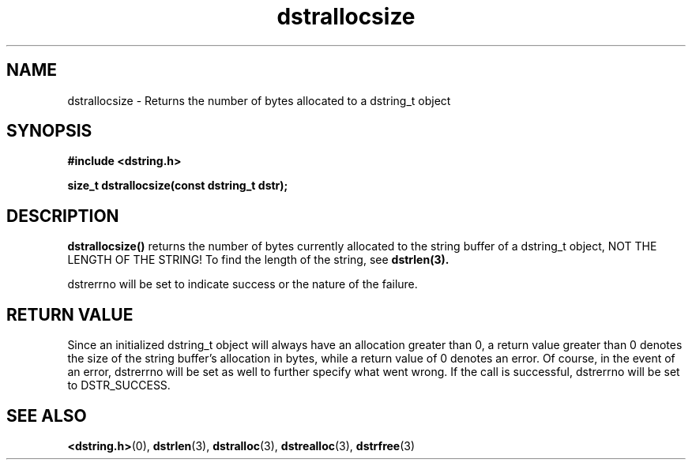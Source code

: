 .TH "dstrallocsize" 3 "11 July 2007" "dstrallocsize" "Dstring Library"

.SH NAME
dstrallocsize - Returns the number of bytes allocated to a dstring_t object

.SH SYNOPSIS
.B "#include <dstring.h>"
.br

.B "size_t dstrallocsize(const dstring_t dstr);"

.SH DESCRIPTION

.B "dstrallocsize()"
returns the number of bytes currently allocated to the string buffer of a \
dstring_t object, NOT THE LENGTH OF THE STRING!  To find the length of the \
string, see
.B dstrlen(3).

dstrerrno will be set to indicate success or the nature of the failure.

.SH RETURN VALUE

Since an initialized dstring_t object will always have an allocation greater \
than 0, a return value greater than 0 denotes the size of the string buffer's \
allocation in bytes, while a return value of 0 denotes an error.  Of course, \
in the event of an error, dstrerrno will be set as well to further specify \
what went wrong.  If the call is successful, dstrerrno will be set to \
DSTR_SUCCESS.

.SH SEE ALSO
.BR <dstring.h> (0),
.BR dstrlen (3),
.BR dstralloc (3),
.BR dstrealloc (3),
.BR dstrfree (3)
